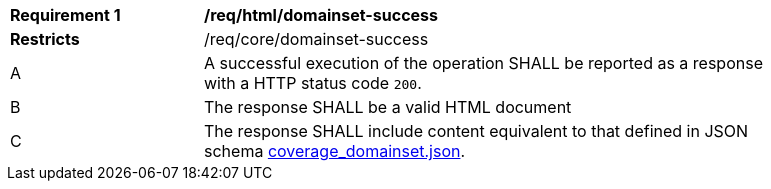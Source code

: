 [[req_html_domainset-success]]
[width="90%",cols="2,6a"]
|===
^|*Requirement {counter:req-id}* |*/req/html/domainset-success*
^|**Restricts** |/req/core/domainset-success
^|A |A successful execution of the operation SHALL be reported as a response with a HTTP status code `200`.
^|B |The response SHALL be a valid HTML document
^|C |The response SHALL include content equivalent to that defined in JSON schema link:https://raw.githubusercontent.com/opengeospatial/ogcapi-coverages/master/standard/openapi/schemas/coverage_domainset.json[coverage_domainset.json].
|===
